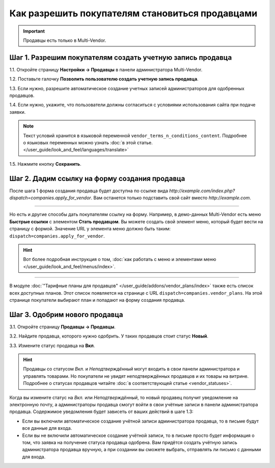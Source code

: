 ************************************************
Как разрешить покупателям становиться продавцами
************************************************

.. important::

    Продавцы есть только в Multi-Vendor.

===========================================================
Шаг 1. Разрешим покупателям создать учетную запись продавца
===========================================================

1.1. Откройте страницу **Настройки → Продавцы** в панели администратора Multi-Vendor.

1.2. Поставьте галочку **Позволить пользователю создать учетную запись продавца**.

1.3. Если нужно, разрешите автоматическое создание учетных записей администраторов для одобренных продавцов.

1.4. Если нужно, укажите, что пользователи должны согласиться с условиями использования сайта при подаче заявки.

.. note::

    Текст условий хранится в языковой переменной ``vendor_terms_n_conditions_content``. Подробнее о языковых переменных можно узнать :doc:`в этой статье. </user_guide/look_and_feel/languages/translate>`

.. fancybox:: img/settings_vendors.png
    :alt: Пользователей можно попросить согласиться с определенными условиями.

1.5. Нажмите кнопку **Сохранить**.

==============================================
Шаг 2. Дадим ссылку на форму создания продавца
==============================================

После шага 1 форма создания продавца будет доступна по ссылке вида *http://example.com/index.php?dispatch=companies.apply_for_vendor*. Вам останется только подставить свой сайт вместо *http://example.com*.

.. fancybox:: img/vendors_application_form.png
    :alt: Покупатель должен заполнить форму, чтобы создать учетную запись продавца.

----------

Но есть и другие способы дать покупателям ссылку на форму. Например, в демо-данных Multi-Vendor есть меню **Быстрые ссылки** с элементом **Стать продавцом**. Вы можете создать свой элемент меню, который будет вести на страницу с формой. Значение URL у элемента меню должно быть таким: ``dispatch=companies.apply_for_vendor``.

.. hint::

    Вот более подробная инструкция о том, :doc:`как работать с меню и элементами меню </user_guide/look_and_feel/menus/index>`.

.. fancybox:: img/apply_for_vendor.png
    :alt: Пользователь может подать заявку на создание учетной записи продавца, используя ссылку в меню.

----------

В модуле :doc:`"Тарифные планы для продавцов" </user_guide/addons/vendor_plans/index>` также есть список всех доступных планов. Этот список появляется на странице c URL ``dispatch=companies.vendor_plans``. На этой странице покупатели выбирают план и попадают на форму создания продавца.

.. fancybox:: img/vendor_plans.png
    :alt: Список тарифных планов для продавцов.

==============================
Шаг 3. Одобрим нового продавца
==============================

3.1. Откройте страницу **Продавцы → Продавцы**.

3.2. Найдите продавца, которого нужно одобрить. У таких продавцов стоит статус **Новый**.

3.3. Измените статус продавца на **Вкл**.

.. fancybox:: img/change_vendor_status.png
    :alt: Найдите продавца, которого нужно одобрить, и измените его статус.

.. hint::

    Продавцы со статусом *Вкл.* и *Неподтверждённый* могут входить в свои панели администратора и управлять товарами. Но покупатели не увидят неподтверждённых продавцов и их товары на витрине. Подробнее о статусах продавцов читайте :doc:`в соответствующей статье <vendor_statuses>`.

Когда вы измените статус на *Вкл.* или *Неподтверждённый*, то новый продавец получит уведомление на электронную почту, а администраторы продавца смогут войти в свои учётные записи в панели администратора продавца. Содержимое уведомления будет зависеть от ваших действий в шаге 1.3:

* Если вы включили автоматическое создание учётной записи администратора продавца, то в письме будут все данные для входа.

* Если вы не включили автоматическое создание учётной записи, то в письме просто будет информация о том, что заявка на получение статуса продавца одобрена. Вам придётся создать учётную запись администратора продавца вручную, а при создании вы сможете выбрать, отправлять ли письмо с данными для входа.
